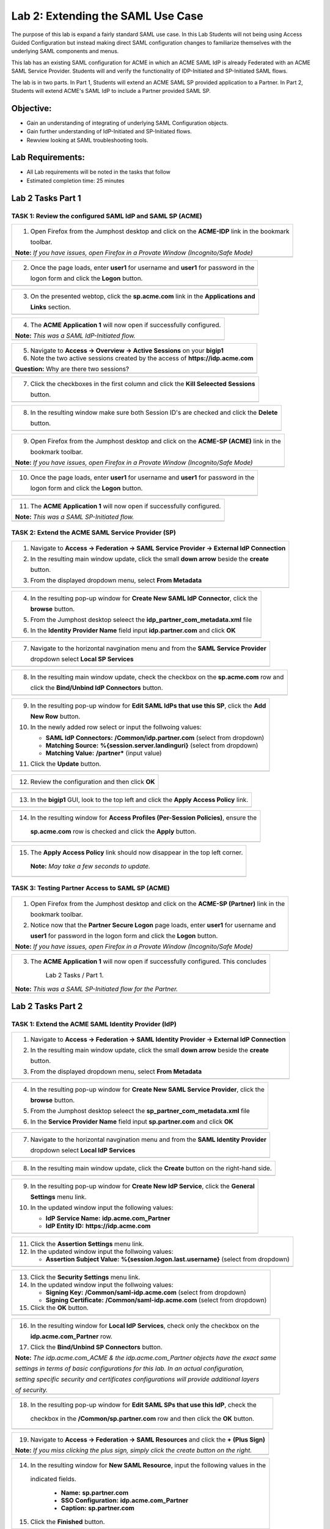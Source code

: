 Lab 2: Extending the SAML Use Case
==================================

The purpose of this lab is expand a fairly standard SAML use case. In this
Lab Students will not being using Access Guided Configuration but instead 
making direct SAML configuration changes to familiarize themselves with the 
underlying SAML components and menus.  

This lab has an existing SAML configuration for ACME in which an ACME SAML
IdP is already Federated with an ACME SAML Service Provider. Students will 
and verify the functionality of IDP-Initiated and SP-Initiated SAML flows.

The lab is in two parts.  In Part 1, Students will extend an ACME SAML SP 
provided application to a Partner. In Part 2, Students will extend ACME's 
SAML IdP to include a Partner provided SAML SP.

Objective:
----------

-  Gain an understanding of integrating of underlying SAML Configuration
   objects. 

-  Gain further understanding of IdP-Initiated and SP-Initiated flows.
   
-  Rewview looking at SAML troubleshooting tools.

Lab Requirements:
-----------------

-  All Lab requirements will be noted in the tasks that follow

-  Estimated completion time: 25 minutes

Lab 2 Tasks Part 1
------------------

TASK 1: Review the configured SAML IdP and SAML SP (ACME) 
~~~~~~~~~~~~~~~~~~~~~~~~~~~~~~~~~~~~~~~~~~~~~~~~~~~~~~~~~

+----------------------------------------------------------------------------------------------+
| 1. Open Firefox from the Jumphost desktop and click on the **ACME-IDP** link in the bookmark |
|                                                                                              |
|    toolbar.                                                                                  |
|                                                                                              |
| **Note:** *If you have issues, open Firefox in a Provate Window (Incognito/Safe Mode)*       |
+----------------------------------------------------------------------------------------------+
| |image001|                                                                                   |
+----------------------------------------------------------------------------------------------+

+----------------------------------------------------------------------------------------------+
| 2. Once the page loads, enter **user1** for username and **user1** for password  in the      |
|                                                                                              |
|    logon form and click the **Logon** button.                                                |
+----------------------------------------------------------------------------------------------+
| |image002|                                                                                   |
+----------------------------------------------------------------------------------------------+

+----------------------------------------------------------------------------------------------+
| 3. On the presented webtop, click the **sp.acme.com** link in the **Applications and**       |
|                                                                                              |
|    **Links** section.                                                                        |
+----------------------------------------------------------------------------------------------+
| |image003|                                                                                   |
+----------------------------------------------------------------------------------------------+
 
+----------------------------------------------------------------------------------------------+
| 4. The **ACME Application 1** will now open if successfully configured.                      |
|                                                                                              |
| **Note:** *This was a SAML IdP-Initiated flow.*                                              |
+----------------------------------------------------------------------------------------------+
| |image004|                                                                                   |
+----------------------------------------------------------------------------------------------+

+----------------------------------------------------------------------------------------------+
| 5. Navigate to **Access -> Overview -> Active Sessions** on your **bigip1**                  |
|                                                                                              |
| 6. Note the two active sessions created by the access of **https://idp.acme.com**            |
|                                                                                              |
| **Question:** Why are there two sessions?                                                    |
+----------------------------------------------------------------------------------------------+
| |image005|                                                                                   |
+----------------------------------------------------------------------------------------------+

+----------------------------------------------------------------------------------------------+
| 7. Click the checkboxes in the first column and click the **Kill Seleected Sessions**        |
|                                                                                              |
|    button.                                                                                   |
+----------------------------------------------------------------------------------------------+
| |image006|                                                                                   |
+----------------------------------------------------------------------------------------------+

+----------------------------------------------------------------------------------------------+
| 8. In the resulting window make sure both Session ID's are checked and click the **Delete**  |
|                                                                                              |
|    button.                                                                                   |
+----------------------------------------------------------------------------------------------+
| |image007|                                                                                   |
+----------------------------------------------------------------------------------------------+

+----------------------------------------------------------------------------------------------+
| 9. Open Firefox from the Jumphost desktop and click on the **ACME-SP (ACME)** link in the    |
|                                                                                              |
|    bookmark toolbar.                                                                         |
|                                                                                              |
| **Note:** *If you have issues, open Firefox in a Provate Window (Incognito/Safe Mode)*       |
+----------------------------------------------------------------------------------------------+
| |image008|                                                                                   |
+----------------------------------------------------------------------------------------------+

+----------------------------------------------------------------------------------------------+
| 10. Once the page loads, enter **user1** for username and **user1** for password  in the     |
|                                                                                              |
|     logon form and click the **Logon** button.                                               |
+----------------------------------------------------------------------------------------------+
| |image009|                                                                                   |
+----------------------------------------------------------------------------------------------+
 
+----------------------------------------------------------------------------------------------+
| 11. The **ACME Application 1** will now open if successfully configured.                     |
|                                                                                              |
| **Note:** *This was a SAML SP-Initiated flow.*                                               |
+----------------------------------------------------------------------------------------------+
| |image010|                                                                                   |
+----------------------------------------------------------------------------------------------+

TASK 2: Extend the ACME SAML Service Provider (SP) 
~~~~~~~~~~~~~~~~~~~~~~~~~~~~~~~~~~~~~~~~~~~~~~~~~~

+----------------------------------------------------------------------------------------------+
| 1. Navigate to **Access -> Federation -> SAML Service Provider -> External IdP Connection**  |
|                                                                                              |
| 2. In the resulting main window update, click the small **down arrow** beside the **create** |
|                                                                                              |
|    button.                                                                                   |
|                                                                                              |
| 3. From the displayed dropdown menu, select **From Metadata**                                |
+----------------------------------------------------------------------------------------------+
| |image011|                                                                                   |
+----------------------------------------------------------------------------------------------+

+----------------------------------------------------------------------------------------------+
| 4. In the resulting pop-up window for **Create New SAML IdP Connector**, click the           |
|                                                                                              |
|    **browse** button.                                                                        |
|                                                                                              |
| 5. From the Jumphost desktop seleect the **idp_partner_com_metadata.xml** file               |
|                                                                                              |
| 6. In the **Identity Provider Name** field input **idp.partner.com** and click **OK**        |
+----------------------------------------------------------------------------------------------+
| |image012|                                                                                   |
+----------------------------------------------------------------------------------------------+

+----------------------------------------------------------------------------------------------+
| 7. Navigate to the horizontal navgination menu and from the **SAML Service Provider**        |
|                                                                                              |
|    dropdown select **Local SP Services**                                                     |
+----------------------------------------------------------------------------------------------+
| |image013|                                                                                   |
+----------------------------------------------------------------------------------------------+

+----------------------------------------------------------------------------------------------+
| 8. In the resulting main window update, check the checkbox on the **sp.acme.com** row and    |
|                                                                                              |
|    click the **Bind/Unbind IdP Connectors** button.                                          |
+----------------------------------------------------------------------------------------------+
| |image014|                                                                                   |
+----------------------------------------------------------------------------------------------+

+----------------------------------------------------------------------------------------------+
| 9. In the resulting pop-up window for **Edit SAML IdPs that use this SP**, click the **Add** |
|                                                                                              |
|    **New Row** button.                                                                       |
|                                                                                              |
| 10. In the newly added row select or input the follwoing values:                             |
|                                                                                              |
|     * **SAML IdP Connectors:** **/Common/idp.partner.com** (select from dropdown)            |
|                                                                                              |
|     * **Matching Source:** **%{session.server.landinguri}** (select from dropdown)           |
|                                                                                              |
|     * **Matching Value:** **/partner\*** (input value)                                       |
|                                                                                              |
| 11. Click the **Update** button.                                                             |
+----------------------------------------------------------------------------------------------+
| |image015|                                                                                   |
+----------------------------------------------------------------------------------------------+

+----------------------------------------------------------------------------------------------+
| 12. Review the configuration and then click **OK**                                           |
+----------------------------------------------------------------------------------------------+
| |image016|                                                                                   |
+----------------------------------------------------------------------------------------------+

+----------------------------------------------------------------------------------------------+
| 13. In the **bigip1** GUI, look to the top left and click the **Apply Access Policy** link.  |
+----------------------------------------------------------------------------------------------+
| |image017|                                                                                   |
+----------------------------------------------------------------------------------------------+

+----------------------------------------------------------------------------------------------+
| 14. In the resulting window for **Access Profiles (Per-Session Policies)**, ensure the       |
|                                                                                              |
|    **sp.acme.com** row is checked and click the **Apply** button.                            |
+----------------------------------------------------------------------------------------------+
| |image018|                                                                                   |
+----------------------------------------------------------------------------------------------+

+----------------------------------------------------------------------------------------------+
| 15. The **Apply Access Policy** link should now disappear in the top left corner.            |
|                                                                                              |
|    **Note:** *May take a few seconds to update.*                                             |
+----------------------------------------------------------------------------------------------+
| |image019|                                                                                   |
+----------------------------------------------------------------------------------------------+

TASK 3: Testing Partner Access to SAML SP (ACME)
~~~~~~~~~~~~~~~~~~~~~~~~~~~~~~~~~~~~~~~~~~~~~~~~

+----------------------------------------------------------------------------------------------+
| 1. Open Firefox from the Jumphost desktop and click on the **ACME-SP (Partner)** link in the |
|                                                                                              |
|    bookmark toolbar.                                                                         |
|                                                                                              |
| 2. Notice now that the **Partner Secure Logon** page loads, enter **user1** for username and |
|                                                                                              |
|    **user1** for password  in the logon form and click the **Logon** button.                 |
|                                                                                              |
| **Note:** *If you have issues, open Firefox in a Provate Window (Incognito/Safe Mode)*       |
+----------------------------------------------------------------------------------------------+
| |image020|                                                                                   |
+----------------------------------------------------------------------------------------------+
 
+----------------------------------------------------------------------------------------------+
| 3. The **ACME Application 1** will now open if successfully configured. This concludes       |
|                                                                                              |
|     Lab 2 Tasks / Part 1.                                                                    |
|                                                                                              |
| **Note:** *This was a SAML SP-Initiated flow for the Partner.*                               |
+----------------------------------------------------------------------------------------------+
| |image021|                                                                                   |
+----------------------------------------------------------------------------------------------+

Lab 2 Tasks Part 2
------------------

TASK 1: Extend the ACME SAML Identity Provider (IdP) 
~~~~~~~~~~~~~~~~~~~~~~~~~~~~~~~~~~~~~~~~~~~~~~~~~~~~

+----------------------------------------------------------------------------------------------+
| 1. Navigate to **Access -> Federation -> SAML Identity Provider -> External IdP Connection** |
|                                                                                              |
| 2. In the resulting main window update, click the small **down arrow** beside the **create** |
|                                                                                              |
|    button.                                                                                   |
|                                                                                              |
| 3. From the displayed dropdown menu, select **From Metadata**                                |
+----------------------------------------------------------------------------------------------+
| |image022|                                                                                   |
+----------------------------------------------------------------------------------------------+

+----------------------------------------------------------------------------------------------+
| 4. In the resulting pop-up window for **Create New SAML Service Provider**, click the        |
|                                                                                              |
|    **browse** button.                                                                        |
|                                                                                              |
| 5. From the Jumphost desktop seleect the **sp_partner_com_metadata.xml** file                |
|                                                                                              |
| 6. In the **Service Provider Name** field input **sp.partner.com** and click **OK**          |
+----------------------------------------------------------------------------------------------+
| |image023|                                                                                   |
+----------------------------------------------------------------------------------------------+

+----------------------------------------------------------------------------------------------+
| 7. Navigate to the horizontal navgination menu and from the **SAML Identity Provider**       |
|                                                                                              |
|    dropdown select **Local IdP Services**                                                    |
+----------------------------------------------------------------------------------------------+
| |image024|                                                                                   |
+----------------------------------------------------------------------------------------------+

+----------------------------------------------------------------------------------------------+
| 8. In the resulting main window update, click the **Create** button on the right-hand side.  |
+----------------------------------------------------------------------------------------------+
| |image025|                                                                                   |
+----------------------------------------------------------------------------------------------+

+----------------------------------------------------------------------------------------------+
| 9. In the resulting pop-up window for **Create New IdP Service**, click the **General**      |
|                                                                                              |
|    **Settings** menu link.                                                                   |
|                                                                                              |
| 10. In the updated window input the following values:                                        |
|                                                                                              |
|     * **IdP Service Name:** **idp.acme.com_Partner**                                         |
|                                                                                              |
|     * **IdP Entity ID:** **https://idp.acme.com**                                            |
+----------------------------------------------------------------------------------------------+
| |image026|                                                                                   |
+----------------------------------------------------------------------------------------------+

+----------------------------------------------------------------------------------------------+
| 11. Click the **Assertion Settings** menu link.                                              |
|                                                                                              |
| 12. In the updated window input the follwoing values:                                        |
|                                                                                              |
|     * **Assertion Subject Value:** **%{session.logon.last.username}** (select from dropdown) |
+----------------------------------------------------------------------------------------------+
| |image027|                                                                                   |
+----------------------------------------------------------------------------------------------+

+----------------------------------------------------------------------------------------------+
| 13. Click the **Security Settings** menu link.                                               |
|                                                                                              |
| 14. In the updated window input the follwoing values:                                        |
|                                                                                              |
|     * **Signing Key:** **/Common/saml-idp.acme.com** (select from dropdown)                  |
|                                                                                              |
|     * **Signing Certificate:** **/Common/saml-idp.acme.com** (select from dropdown)          |
|                                                                                              |
| 15. Click the **OK** button.                                                                 |
+----------------------------------------------------------------------------------------------+
| |image028|                                                                                   |
+----------------------------------------------------------------------------------------------+

+----------------------------------------------------------------------------------------------+
| 16. In the resulting window for **Local IdP Services**, check only the checkbox on the       |
|                                                                                              |
|     **idp.acme.com_Partner** row.                                                            |
|                                                                                              |
| 17. Click the **Bind/Unbind SP Connectors** button.                                          |
|                                                                                              |
| **Note:** *The idp.acme.com_ACME & the idp.acme.com_Partner objects have the exact same*     |
|                                                                                              |
| *settings in terms of basic configurations for this lab. In an actual configuration,*        |
|                                                                                              |
| *setting specific security and certificates configurations will provide additional layers*   |
|                                                                                              |
| *of security.*                                                                               |
+----------------------------------------------------------------------------------------------+
| |image029|                                                                                   |
+----------------------------------------------------------------------------------------------+

+----------------------------------------------------------------------------------------------+
| 18. In the resulting pop-up window for **Edit SAML SPs that use this IdP**, check the        |
|                                                                                              |
|    checkbox in the **/Common/sp.partner.com** row and then click the **OK** button.          |
+----------------------------------------------------------------------------------------------+
| |image030|                                                                                   |
+----------------------------------------------------------------------------------------------+

+----------------------------------------------------------------------------------------------+
| 19. Navigate to **Access -> Federation -> SAML Resources** and click the **+ (Plus Sign)**   |
|                                                                                              |
| **Note:** *If you miss clicking the plus sign, simply click the create button on the right.* |
+----------------------------------------------------------------------------------------------+
| |image031|                                                                                   |
+----------------------------------------------------------------------------------------------+

+----------------------------------------------------------------------------------------------+
| 14. In the resulting window for **New SAML Resource**, input the following values in the     |
|                                                                                              |
|    indicated fields.                                                                         |
|                                                                                              |
|     * **Name:** **sp.partner.com**                                                           |
|                                                                                              |
|     * **SSO Configuration:** **idp.acme.com_Partner**                                        |
|                                                                                              |
|     * **Caption:** **sp.partner.com**                                                        |
|                                                                                              |
| 15. Click the **Finished** button.                                                           |
+----------------------------------------------------------------------------------------------+
| |image032|                                                                                   |
+----------------------------------------------------------------------------------------------+

+----------------------------------------------------------------------------------------------+
| 16. Navigate to **Access -> Profiles/Policies -> Access Profiles (Per-Session Policies)**    |
|                                                                                              |
|     and then click the **Edit** link for the **idp.acme.com** Per Session Policy.            |
+----------------------------------------------------------------------------------------------+
| |image033|                                                                                   |
+----------------------------------------------------------------------------------------------+

+----------------------------------------------------------------------------------------------+
| 17. In the resulting Visual Policy Editor window, click on the **Advanced Resource Assign**  |
|                                                                                              |
|     agent.                                                                                   |
+----------------------------------------------------------------------------------------------+
| |image034|                                                                                   |
+----------------------------------------------------------------------------------------------+

+----------------------------------------------------------------------------------------------+
| 18. In the **Advanced Resource Assign** window click on the **Add/Delete** link in the first |
|                                                                                              |
|     assignment row.                                                                          |
+----------------------------------------------------------------------------------------------+
| |image035|                                                                                   |
+----------------------------------------------------------------------------------------------+

+----------------------------------------------------------------------------------------------+
| 19. In the resulting window, click on the **SAML** tab and check the checbox on the          |
|                                                                                              |
|     **/Common/sp.partner.com** row and then click update.                                    |
+----------------------------------------------------------------------------------------------+
| |image036|                                                                                   |
+----------------------------------------------------------------------------------------------+

+----------------------------------------------------------------------------------------------+
| 20. Click on the **Save** button in the **Advanced Resource Assign** window.                 |
+----------------------------------------------------------------------------------------------+
| |image037|                                                                                   |
+----------------------------------------------------------------------------------------------+

+----------------------------------------------------------------------------------------------+
| 21. Click on the *Apply Access Policy** link in the top left-hand corner of the Visual       |
|                                                                                              |
|     Policy Editor.                                                                           |
+----------------------------------------------------------------------------------------------+
| |image038|                                                                                   |
+----------------------------------------------------------------------------------------------+

TASK 2: Testing Access to the Partner SAML SP
~~~~~~~~~~~~~~~~~~~~~~~~~~~~~~~~~~~~~~~~~~~~~

+----------------------------------------------------------------------------------------------+
| 1. Open Firefox from the Jumphost desktop and click on the **SAML Tracer** icon on the       |
|                                                                                              |
|    right-hand side of the Firefox toolbar as indicated.                                      |
|                                                                                              |
| **Note:** *This is setting up testing tools to be used later in the lab.*                    |
+----------------------------------------------------------------------------------------------+
| |image039|                                                                                   |
+----------------------------------------------------------------------------------------------+

+----------------------------------------------------------------------------------------------+
| 2. The **SAML Tracer** extension window will launch. Simply leave it running and return to   |
|                                                                                              |
|    open Firefox browser.                                                                     |
+----------------------------------------------------------------------------------------------+
| |image040|                                                                                   |
+----------------------------------------------------------------------------------------------+

+----------------------------------------------------------------------------------------------+
| 3. Click on the **Partner-SP (ACME)** link in the open Firefox brwoser.                      |
|                                                                                              |
| **Note:** *If you have issues, open Firefox in a Provate Window (Incognito/Safe Mode)*       |
+----------------------------------------------------------------------------------------------+
| |image041|                                                                                   |
+----------------------------------------------------------------------------------------------+

+----------------------------------------------------------------------------------------------+
| 4. Once the page loads, enter **user1** for username and **user1** for password  in the      |
|                                                                                              |
|    logon form and click the **Logon** button.                                                |
+----------------------------------------------------------------------------------------------+
| |image042|                                                                                   |
+----------------------------------------------------------------------------------------------+

+----------------------------------------------------------------------------------------------+
| 5. The **Partner Application** will now open if successfully configured.                     |
|                                                                                              |
| **Note:** *This is a SP-Initiated flow to the Partner's SAML SP.*                            |
+----------------------------------------------------------------------------------------------+
| |image043|                                                                                   |
+----------------------------------------------------------------------------------------------+


TASK 3: Review SAML Tracer Logs 
~~~~~~~~~~~~~~~~~~~~~~~~~~~~~~~

+----------------------------------------------------------------------------------------------+
| 1. Locate the **SAML Tracer** window on the Jumphost desktop.                                |
|                                                                                              |
| 2. Click the **Pause** button to keep the log flow from scrolling.                           |
|                                                                                              |
| 3. Locate the first, **SAML** tagged log event. Note that just a few lines above a **GET**   |
|                                                                                              |
|    was made to **https://sp.partner.com/acme** (The bookmarked clicked on in Task 2 Step 3   |
|                                                                                              |
|    above.                                                                                    |
|                                                                                              |
| 4. The first **SAML** tagged log event was a **POST** to the ACME IdP located at             |
|                                                                                              |
|    **https://idp.acme.com/saml/idp/profile/redirectorpost/sso**                              |
|                                                                                              |
| 5. In the bottom pane of the **SAML Tracer** window on the **HTTP** tab, details about the   |
|                                                                                              |
|    SAML POST can be identified.                                                              |
+----------------------------------------------------------------------------------------------+
| |image044|                                                                                   |
+----------------------------------------------------------------------------------------------+

+----------------------------------------------------------------------------------------------+
| 6. Click on **SAML** tab in the bottom pane of the **SAML Tracer** window.  Here can be      |
|                                                                                              |
|    found the relevant data for the SAML AuthnRequest. Good for troubleshooting.              |
+----------------------------------------------------------------------------------------------+
| |image045|                                                                                   |
+----------------------------------------------------------------------------------------------+

+----------------------------------------------------------------------------------------------+
| 7. Locate the second, **SAML** tagged log event. Note that this tagged log line is a         |
|                                                                                              |
|    **POST** back to the Partner's SAML SP Assesrtion Consumer Service located at             |
|                                                                                              |
|    **https://sp.partner.com/saml/sp/profile/post/acs**.                                      |
|                                                                                              |
| **Note:** *The links used by both the IdP and SP were exchnaged when the XML metadata was    |
|                                                                                              |
| imported.                                                                                    |
|                                                                                              |
| 8. In the bottom pane of the **SAML Tracer** window on the **HTTP** tab, details about the   |
|                                                                                              |
|    SAML POST can be identified.                                                              |
+----------------------------------------------------------------------------------------------+
| |image046|                                                                                   |
+----------------------------------------------------------------------------------------------+

+----------------------------------------------------------------------------------------------+
| 9. Click on **SAML** tab in the bottom pane of the **SAML Tracer** window.  Here can be      |
|                                                                                              |
|    found the relevant data for the SAML Response. Good for troubleshooting.                  |
+----------------------------------------------------------------------------------------------+
| |image045|                                                                                   |
+----------------------------------------------------------------------------------------------+

.. |image001| image:: media/lab2-001.png
   :width: 4.5in
   :height: 0.74in
.. |image002| image:: media/lab2-002.png
   :width: 4.5in
   :height: 3.37in
.. |image003| image:: media/lab2-003.png
   :width: 4.5in
   :height: 3.38in
.. |image004| image:: media/lab2-004.png
   :width: 4.5in
   :height: 0.73in
.. |image005| image:: media/lab2-005.png
   :width: 4.5in
   :height: 3.37in
.. |image006| image:: media/lab2-006.png
   :width: 4.5in
   :height: 1.15in
.. |image007| image:: media/lab2-007.png
   :width: 4.5in
   :height: 2.28in
.. |image008| image:: media/lab2-008.png
   :width: 4.5in
   :height: 0.96in
.. |image009| image:: media/lab2-009.png
   :width: 4.5in
   :height: 1.69in
.. |image010| image:: media/lab2-010.png
   :width: 4.5in
   :height: 2.94in
.. |image011| image:: media/lab2-011.png
   :width: 4.5in
   :height: 0.80in
.. |image012| image:: media/lab2-012.png
   :width: 4.5in
   :height: 1.12in
.. |image013| image:: media/lab2-013.png
   :width: 4.5in
   :height: 4.00in
.. |image014| image:: media/lab2-014.png
   :width: 4.5in
   :height: 1.48in
.. |image015| image:: media/lab2-015.png
   :width: 4.5in
   :height: 1.12in
.. |image016| image:: media/lab2-016.png
   :width: 4.5in
   :height: 1.54in
.. |image017| image:: media/lab2-017.png
   :width: 4.5in
   :height: 1.29in
.. |image018| image:: media/lab2-018.png
   :width: 4.5in
   :height: 5.46in
.. |image019| image:: media/lab2-019.png
   :width: 4.5in
   :height: 2.13in
.. |image020| image:: media/lab2-020.png
   :width: 4.5in
   :height: 1.01in
.. |image021| image:: media/lab2-021.png
   :width: 4.5in
   :height: 1.93in
.. |image022| image:: media/lab2-022.png
   :width: 4.5in
   :height: 1.29in
.. |image023| image:: media/lab2-023.png
   :width: 4.5in
   :height: 5.46in
.. |image024| image:: media/lab2-024.png
   :width: 4.5in
   :height: 2.13in
.. |image025| image:: media/lab2-025.png
   :width: 4.5in
   :height: 1.01in
.. |image026| image:: media/lab2-026.png
   :width: 4.5in
   :height: 1.93in
.. |image027| image:: media/lab2-027.png
   :width: 4.5in
   :height: 1.29in
.. |image028| image:: media/lab2-028.png
   :width: 4.5in
   :height: 5.46in
.. |image029| image:: media/lab2-029.png
   :width: 4.5in
   :height: 2.13in
.. |image030| image:: media/lab2-030.png
   :width: 4.5in
   :height: 1.01in
.. |image031| image:: media/lab2-031.png
   :width: 4.5in
   :height: 1.93in
.. |image032| image:: media/lab2-032.png
   :width: 4.5in
   :height: 1.29in
.. |image033| image:: media/lab2-033.png
   :width: 4.5in
   :height: 5.46in
.. |image034| image:: media/lab2-034.png
   :width: 4.5in
   :height: 2.13in
.. |image035| image:: media/lab2-035.png
   :width: 4.5in
   :height: 1.01in
.. |image036| image:: media/lab2-036.png
   :width: 4.5in
   :height: 1.93in 
.. |image037| image:: media/lab2-037.png
   :width: 4.5in
   :height: 1.29in
.. |image038| image:: media/lab2-038.png
   :width: 4.5in
   :height: 5.46in
.. |image039| image:: media/lab2-039.png
   :width: 4.5in
   :height: 2.13in
.. |image040| image:: media/lab2-040.png
   :width: 4.5in
   :height: 1.01in
.. |image041| image:: media/lab2-041.png
   :width: 4.5in
   :height: 1.93in
.. |image042| image:: media/lab2-042.png
   :width: 4.5in
   :height: 1.29in
.. |image043| image:: media/lab2-043.png
   :width: 4.5in
   :height: 1.68in
.. |image044| image:: media/lab2-044.png
   :width: 2.5in
   :height: 3.25in
.. |image045| image:: media/lab2-045.png
   :width: 4.5in
   :height: 2.30in
.. |image046| image:: media/lab2-046.png
   :width: 4.5in
   :height: 0.77in
.. |image047| image:: media/lab2-047.png
   :width: 4.5in
   :height: 3.38in


